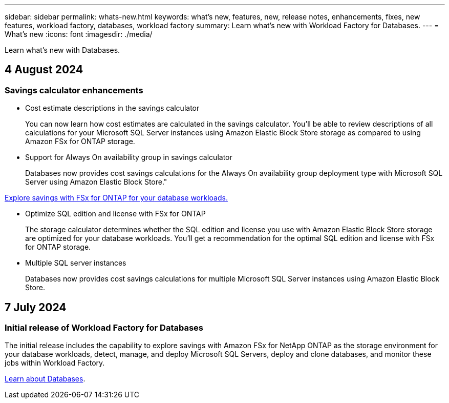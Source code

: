 ---
sidebar: sidebar
permalink: whats-new.html
keywords: what's new, features, new, release notes, enhancements, fixes, new features, workload factory, databases, workload factory
summary: Learn what's new with Workload Factory for Databases.
---
= What's new
:icons: font
:imagesdir: ./media/

[.lead]
Learn what's new with Databases.

== 4 August 2024

=== Savings calculator enhancements

* Cost estimate descriptions in the savings calculator
+
You can now learn how cost estimates are calculated in the savings calculator. You'll be able to review descriptions of all calculations for your Microsoft SQL Server instances using Amazon Elastic Block Store storage as compared to using Amazon FSx for ONTAP storage.

* Support for Always On availability group in savings calculator
+
Databases now provides cost savings calculations for the Always On availability group deployment type with Microsoft SQL Server using Amazon Elastic Block Store."

link:explore-savings.html[Explore savings with FSx for ONTAP for your database workloads.]

* Optimize SQL edition and license with FSx for ONTAP
+
The storage calculator determines whether the SQL edition and license you use with Amazon Elastic Block Store storage are optimized for your database workloads. You'll get a recommendation for the optimal SQL edition and license with FSx for ONTAP storage.  

* Multiple SQL server instances 
+
Databases now provides cost savings calculations for multiple Microsoft SQL Server instances using Amazon Elastic Block Store.

== 7 July 2024

=== Initial release of Workload Factory for Databases
The initial release includes the capability to explore savings with Amazon FSx for NetApp ONTAP as the storage environment for your database workloads, detect, manage, and deploy Microsoft SQL Servers, deploy and clone databases, and monitor these jobs within Workload Factory.

link:learn-databases.html[Learn about Databases].

